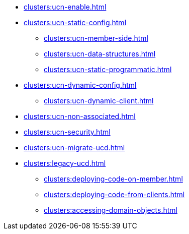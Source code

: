 ** xref:clusters:ucn-enable.adoc[]

** xref:clusters:ucn-static-config.adoc[]

*** xref:clusters:ucn-member-side.adoc[]
*** xref:clusters:ucn-data-structures.adoc[]
*** xref:clusters:ucn-static-programmatic.adoc[]

** xref:clusters:ucn-dynamic-config.adoc[]

*** xref:clusters:ucn-dynamic-client.adoc[]

** xref:clusters:ucn-non-associated.adoc[]

** xref:clusters:ucn-security.adoc[]

** xref:clusters:ucn-migrate-ucd.adoc[]

** xref:clusters:legacy-ucd.adoc[]

*** xref:clusters:deploying-code-on-member.adoc[]
*** xref:clusters:deploying-code-from-clients.adoc[]
*** xref:clusters:accessing-domain-objects.adoc[]